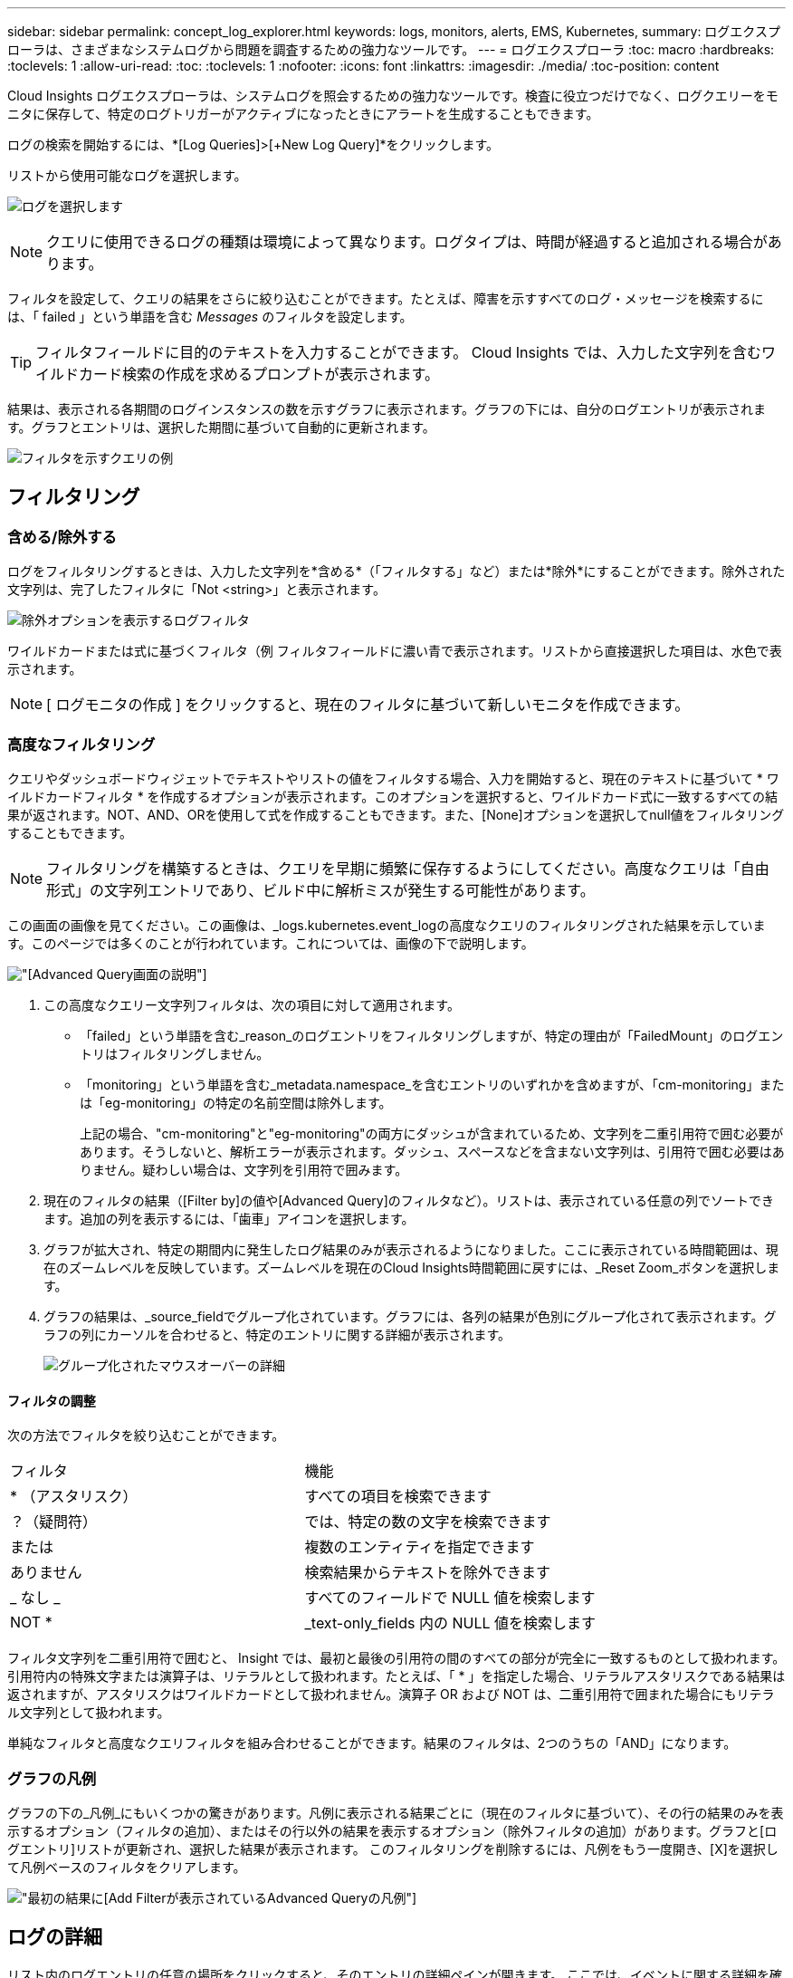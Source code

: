 ---
sidebar: sidebar 
permalink: concept_log_explorer.html 
keywords: logs, monitors, alerts, EMS, Kubernetes, 
summary: ログエクスプローラは、さまざまなシステムログから問題を調査するための強力なツールです。 
---
= ログエクスプローラ
:toc: macro
:hardbreaks:
:toclevels: 1
:allow-uri-read: 
:toc: 
:toclevels: 1
:nofooter: 
:icons: font
:linkattrs: 
:imagesdir: ./media/
:toc-position: content


[role="lead"]
Cloud Insights ログエクスプローラは、システムログを照会するための強力なツールです。検査に役立つだけでなく、ログクエリーをモニタに保存して、特定のログトリガーがアクティブになったときにアラートを生成することもできます。

ログの検索を開始するには、*[Log Queries]>[+New Log Query]*をクリックします。

リストから使用可能なログを選択します。

image:LogExplorer_2022.png["ログを選択します"]


NOTE: クエリに使用できるログの種類は環境によって異なります。ログタイプは、時間が経過すると追加される場合があります。

フィルタを設定して、クエリの結果をさらに絞り込むことができます。たとえば、障害を示すすべてのログ・メッセージを検索するには、「 failed 」という単語を含む _Messages_ のフィルタを設定します。


TIP: フィルタフィールドに目的のテキストを入力することができます。 Cloud Insights では、入力した文字列を含むワイルドカード検索の作成を求めるプロンプトが表示されます。

結果は、表示される各期間のログインスタンスの数を示すグラフに表示されます。グラフの下には、自分のログエントリが表示されます。グラフとエントリは、選択した期間に基づいて自動的に更新されます。

image:LogExplorer_QueryForFailed.png["フィルタを示すクエリの例"]



== フィルタリング



=== 含める/除外する

ログをフィルタリングするときは、入力した文字列を*含める*（「フィルタする」など）または*除外*にすることができます。除外された文字列は、完了したフィルタに「Not <string>」と表示されます。

image:Log_Advanced_Query_Filter_Exclude.png["除外オプションを表示するログフィルタ"]

ワイルドカードまたは式に基づくフィルタ（例 フィルタフィールドに濃い青で表示されます。リストから直接選択した項目は、水色で表示されます。


NOTE: [ ログモニタの作成 ] をクリックすると、現在のフィルタに基づいて新しいモニタを作成できます。



=== 高度なフィルタリング

クエリやダッシュボードウィジェットでテキストやリストの値をフィルタする場合、入力を開始すると、現在のテキストに基づいて * ワイルドカードフィルタ * を作成するオプションが表示されます。このオプションを選択すると、ワイルドカード式に一致するすべての結果が返されます。NOT、AND、ORを使用して式を作成することもできます。また、[None]オプションを選択してnull値をフィルタリングすることもできます。


NOTE: フィルタリングを構築するときは、クエリを早期に頻繁に保存するようにしてください。高度なクエリは「自由形式」の文字列エントリであり、ビルド中に解析ミスが発生する可能性があります。

この画面の画像を見てください。この画像は、_logs.kubernetes.event_logの高度なクエリのフィルタリングされた結果を示しています。このページでは多くのことが行われています。これについては、画像の下で説明します。

image:Log_Advanced_Query_ScreenExplained.png["[Advanced Query]画面の説明"]

. この高度なクエリー文字列フィルタは、次の項目に対して適用されます。
+
** 「failed」という単語を含む_reason_のログエントリをフィルタリングしますが、特定の理由が「FailedMount」のログエントリはフィルタリングしません。
** 「monitoring」という単語を含む_metadata.namespace_を含むエントリのいずれかを含めますが、「cm-monitoring」または「eg-monitoring」の特定の名前空間は除外します。
+
上記の場合、"cm-monitoring"と"eg-monitoring"の両方にダッシュが含まれているため、文字列を二重引用符で囲む必要があります。そうしないと、解析エラーが表示されます。ダッシュ、スペースなどを含まない文字列は、引用符で囲む必要はありません。疑わしい場合は、文字列を引用符で囲みます。



. 現在のフィルタの結果（[Filter by]の値や[Advanced Query]のフィルタなど）。リストは、表示されている任意の列でソートできます。追加の列を表示するには、「歯車」アイコンを選択します。
. グラフが拡大され、特定の期間内に発生したログ結果のみが表示されるようになりました。ここに表示されている時間範囲は、現在のズームレベルを反映しています。ズームレベルを現在のCloud Insights時間範囲に戻すには、_Reset Zoom_ボタンを選択します。
. グラフの結果は、_source_fieldでグループ化されています。グラフには、各列の結果が色別にグループ化されて表示されます。グラフの列にカーソルを合わせると、特定のエントリに関する詳細が表示されます。
+
image:Log_Advanced_Query_Group_Detail.png["グループ化されたマウスオーバーの詳細"]





==== フィルタの調整

次の方法でフィルタを絞り込むことができます。

|===


| フィルタ | 機能 


| * （アスタリスク） | すべての項目を検索できます 


| ？（疑問符） | では、特定の数の文字を検索できます 


| または | 複数のエンティティを指定できます 


| ありません | 検索結果からテキストを除外できます 


| _ なし _ | すべてのフィールドで NULL 値を検索します 


| NOT * | _text-only_fields 内の NULL 値を検索します 
|===
フィルタ文字列を二重引用符で囲むと、 Insight では、最初と最後の引用符の間のすべての部分が完全に一致するものとして扱われます。引用符内の特殊文字または演算子は、リテラルとして扱われます。たとえば、「 * 」を指定した場合、リテラルアスタリスクである結果は返されますが、アスタリスクはワイルドカードとして扱われません。演算子 OR および NOT は、二重引用符で囲まれた場合にもリテラル文字列として扱われます。

単純なフィルタと高度なクエリフィルタを組み合わせることができます。結果のフィルタは、2つのうちの「AND」になります。



=== グラフの凡例

グラフの下の_凡例_にもいくつかの驚きがあります。凡例に表示される結果ごとに（現在のフィルタに基づいて）、その行の結果のみを表示するオプション（フィルタの追加）、またはその行以外の結果を表示するオプション（除外フィルタの追加）があります。グラフと[ログエントリ]リストが更新され、選択した結果が表示されます。  このフィルタリングを削除するには、凡例をもう一度開き、[X]を選択して凡例ベースのフィルタをクリアします。

image:Log_Advanced_Query_Legend.png["最初の結果に[Add Filter]が表示されているAdvanced Queryの凡例"]



== ログの詳細

リスト内のログエントリの任意の場所をクリックすると、そのエントリの詳細ペインが開きます。  ここでは、イベントに関する詳細を確認できます。

[ フィルタの追加 ] をクリックして、選択したフィールドを現在のフィルタに追加します。ログエントリリストは、新しいフィルタに基づいて更新されます。

image:LogExplorer_DetailPane.png["ログエントリの詳細ペイン"]



== トラブルシューティング

ここでは、ログクエリに関する問題のトラブルシューティング方法を説明します。

|===


| * 問題： * | * これを試みなさい : * 


| ログクエリに「デバッグ」メッセージが表示されません | デバッグログのメッセージが収集されません。必要なメッセージをキャプチャするには、関連するメッセージの重大度を _INFORMATIONAL 、 ERROR 、 ALERT 、 EMERGENCY 、 _OR_NOTICE レベルに変更します。 
|===